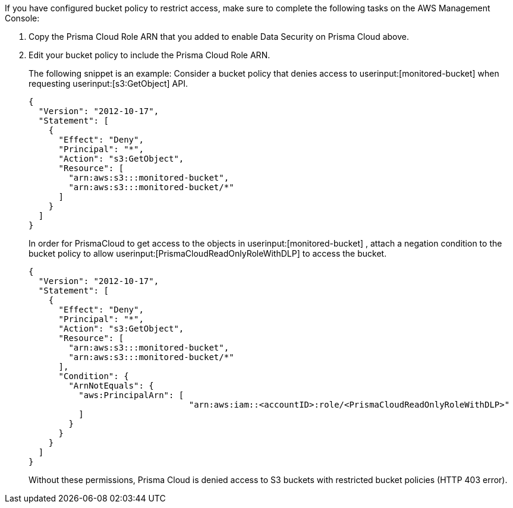 [[id82a563a3-ea83-444d-a6ab-f1f8b5e116d8]]If you have configured bucket policy to restrict access, make sure to complete the following tasks on the AWS Management Console:

. Copy the Prisma Cloud Role ARN that you added to enable Data Security on Prisma Cloud above.

. Edit your bucket policy to include the Prisma Cloud Role ARN.
+
The following snippet is an example: Consider a bucket policy that denies access to userinput:[monitored-bucket] when requesting userinput:[s3:GetObject] API.
+
[userinput]
----
{
  "Version": "2012-10-17",
  "Statement": [
    {
      "Effect": "Deny",
      "Principal": "*",
      "Action": "s3:GetObject",
      "Resource": [
        "arn:aws:s3:::monitored-bucket",
        "arn:aws:s3:::monitored-bucket/*"
      ]
    }
  ]
}
----
+
In order for PrismaCloud to get access to the objects in userinput:[monitored-bucket] , attach a negation condition to the bucket policy to allow userinput:[PrismaCloudReadOnlyRoleWithDLP] to access the bucket.
+
[userinput]
----
{
  "Version": "2012-10-17",
  "Statement": [
    {
      "Effect": "Deny",
      "Principal": "*",
      "Action": "s3:GetObject",
      "Resource": [
        "arn:aws:s3:::monitored-bucket",
        "arn:aws:s3:::monitored-bucket/*"
      ],
      "Condition": {
        "ArnNotEquals": {
          "aws:PrincipalArn": [ 
		          	"arn:aws:iam::<accountID>:role/<PrismaCloudReadOnlyRoleWithDLP>"
          ]
        }
      }
    }
  ]
}
----
+
Without these permissions, Prisma Cloud is denied access to S3 buckets with restricted bucket policies (HTTP 403 error).
